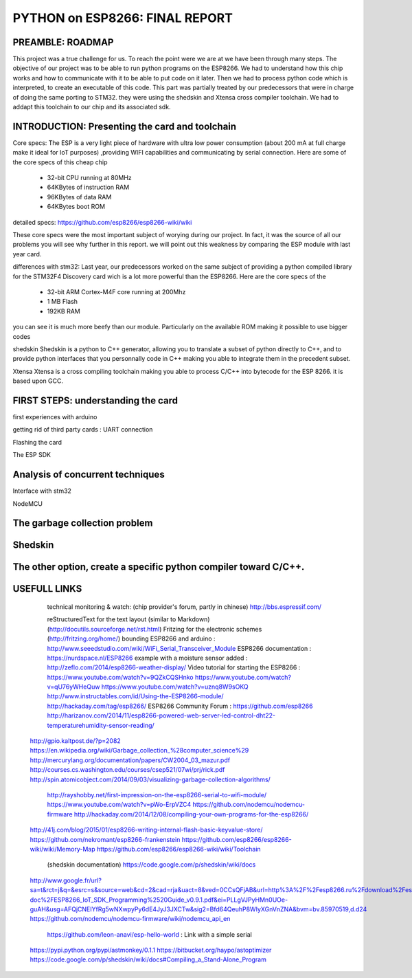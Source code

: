 PYTHON on ESP8266: FINAL REPORT
-------------------------------

PREAMBLE: ROADMAP
=================

This project was a true challenge for us. To reach the point were we are at
we have been through many steps.
The objective of our project was to be able to run python programs on the ESP8266.
We had to understand how this chip works and how to communicate with it to be able to
put code on it later. 
Then we had to process python code which is interpreted, to create an executable of this code.
This part was partially treated by our predecessors that were in charge of doing the same porting
to STM32. they were using the shedskin and Xtensa cross compiler toolchain.
We had to addapt this toolchain to our chip and its associated sdk.


INTRODUCTION: Presenting the card and toolchain
===============================================

Core specs:
The ESP is a very light piece of hardware with ultra low power consumption (about 200 mA at full charge 
make it ideal for IoT purposes) ,providing WIFI capabilities and communicating by serial connection.
Here are some of the core specs of this cheap chip

	- 32-bit CPU running at 80MHz
	- 64KBytes of instruction RAM
	- 96KBytes of data RAM
	- 64KBytes boot ROM

detailed specs: https://github.com/esp8266/esp8266-wiki/wiki

These core specs were the most important subject of worying during our project.
In fact, it was the source of all our problems you will see why further in this report.
we will point out this weakness by comparing the ESP module with last year card.

differences with stm32:
Last year, our predecessors worked on the same subject of providing a python
compiled library for the STM32F4 Discovery card wich is a lot more powerful than
the ESP8266. Here are the core specs of the 
	
	- 32-bit ARM Cortex-M4F core running at 200Mhz
	- 1 MB Flash
	- 192KB RAM
	
you can see it is much more beefy than our module. Particularly on the available ROM
making it possible to use bigger codes 

shedskin
Shedskin is a python to C++ generator, allowing you to translate a subset
of python directly to C++, and to provide python interfaces that you personnally
code in C++ making you able to integrate them in the precedent subset.

Xtensa
Xtensa is a cross compiling toolchain making you able to process C/C++
into bytecode for the ESP 8266. it is based upon GCC.


FIRST STEPS: understanding the card
===================================


first experiences with arduino

getting rid of third party cards : UART connection

Flashing the card

The ESP SDK
 
 
Analysis of concurrent techniques
=================================

Interface with stm32

NodeMCU




The garbage collection problem
==============================



Shedskin
========




The other option, create a specific python compiler toward C/C++.
=================================================================







USEFULL LINKS
=============
	
	technical monitoring & watch: (chip provider's forum, partly in chinese) http://bbs.espressif.com/ 
	
	reStructuredText for the text layout (similar to Markdown) (http://docutils.sourceforge.net/rst.html)
	Fritzing for the electronic schemes (http://fritzing.org/home/)
	bounding ESP8266 and arduino : http://www.seeedstudio.com/wiki/WiFi_Serial_Transceiver_Module
	ESP8266 documentation : https://nurdspace.nl/ESP8266
	example with a moisture sensor added : http://zeflo.com/2014/esp8266-weather-display/
	Video tutorial for starting the ESP8266 : https://www.youtube.com/watch?v=9QZkCQSHnko
	https://www.youtube.com/watch?v=qU76yWHeQuw
	https://www.youtube.com/watch?v=uznq8W9sOKQ
	http://www.instructables.com/id/Using-the-ESP8266-module/
	http://hackaday.com/tag/esp8266/
	ESP8266 Community Forum : https://github.com/esp8266
	http://harizanov.com/2014/11/esp8266-powered-web-server-led-control-dht22-temperaturehumidity-sensor-reading/
    http://gpio.kaltpost.de/?p=2082
    https://en.wikipedia.org/wiki/Garbage_collection_%28computer_science%29
    http://mercurylang.org/documentation/papers/CW2004_03_mazur.pdf
    http://courses.cs.washington.edu/courses/csep521/07wi/prj/rick.pdf
    http://spin.atomicobject.com/2014/09/03/visualizing-garbage-collection-algorithms/
	http://rayshobby.net/first-impression-on-the-esp8266-serial-to-wifi-module/
	https://www.youtube.com/watch?v=pWo-ErpVZC4
	https://github.com/nodemcu/nodemcu-firmware
	http://hackaday.com/2014/12/08/compiling-your-own-programs-for-the-esp8266/
    http://41j.com/blog/2015/01/esp8266-writing-internal-flash-basic-keyvalue-store/
    https://github.com/nekromant/esp8266-frankenstein
    https://github.com/esp8266/esp8266-wiki/wiki/Memory-Map
    https://github.com/esp8266/esp8266-wiki/wiki/Toolchain
	(shedskin documentation) https://code.google.com/p/shedskin/wiki/docs
    http://www.google.fr/url?sa=t&rct=j&q=&esrc=s&source=web&cd=2&cad=rja&uact=8&ved=0CCsQFjAB&url=http%3A%2F%2Fesp8266.ru%2Fdownload%2Fesp8266-doc%2FESP8266_IoT_SDK_Programming%2520Guide_v0.9.1.pdf&ei=PLLgVJPyHMn0UOe-guAH&usg=AFQjCNEIYfRg5wNXwpyPy6dE4JyJ3JXCTw&sig2=Bfd64QeuhP8WIyXGnVnZNA&bvm=bv.85970519,d.d24
    https://github.com/nodemcu/nodemcu-firmware/wiki/nodemcu_api_en
	https://github.com/leon-anavi/esp-hello-world : Link with a simple serial
    https://pypi.python.org/pypi/astmonkey/0.1.1
    https://bitbucket.org/haypo/astoptimizer
    https://code.google.com/p/shedskin/wiki/docs#Compiling_a_Stand-Alone_Program







